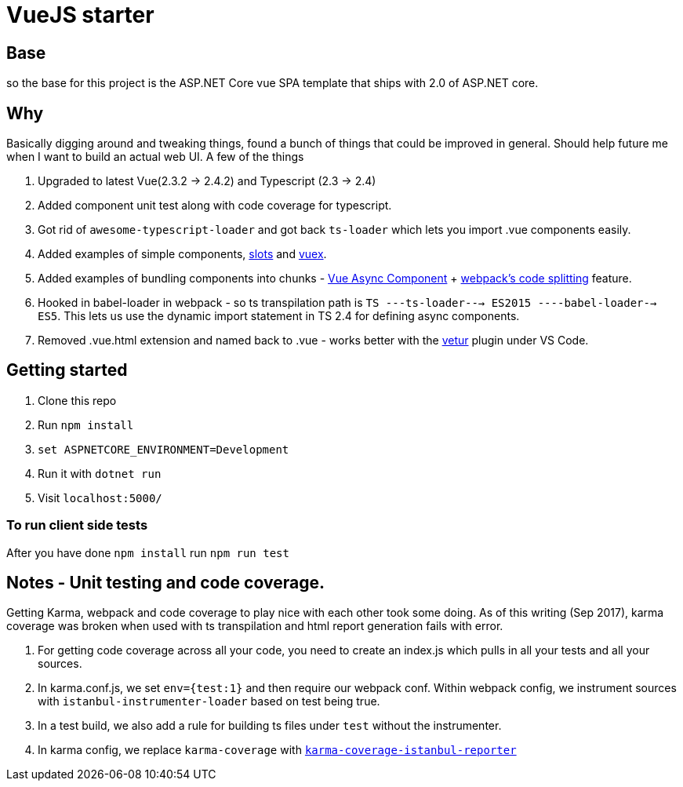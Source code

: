 # VueJS starter

## Base

so the base for this project is the ASP.NET Core vue SPA template that ships
with 2.0 of ASP.NET core.

## Why

Basically digging around and tweaking things, found a bunch of things that
could be improved in general. Should help future me when I want to build an
actual web UI. A few of the things 

. Upgraded to latest Vue(2.3.2 -> 2.4.2) and Typescript (2.3 -> 2.4)
. Added component unit test along with code coverage for typescript.
. Got rid of `awesome-typescript-loader` and got back `ts-loader` which lets
you import .vue components easily.
. Added examples of simple components,
https://vuejs.org/v2/guide/components.html#Named-Slots[slots] and
https://vuex.vuejs.org/en/intro.html[vuex].
. Added examples of bundling components into chunks -
https://vuejs.org/v2/guide/components.html#Async-Components[Vue Async
Component] + https://webpack.js.org/guides/code-splitting/[webpack's code
splitting] feature.
. Hooked in babel-loader in webpack - so ts transpilation path is 
`TS ---ts-loader---> ES2015 ----babel-loader--> ES5`. This lets us use the dynamic 
import statement in TS 2.4 for defining async components.
. Removed .vue.html extension and named back to .vue - works better with the
https://marketplace.visualstudio.com/items?itemName=octref.vetur[vetur] plugin
under VS Code.

## Getting started

. Clone this repo
. Run `npm install`
. `set ASPNETCORE_ENVIRONMENT=Development`
. Run it with `dotnet run`
. Visit `localhost:5000/`

### To run client side tests

After you have done `npm install` run `npm run test`

## Notes - Unit testing and code coverage.

Getting Karma, webpack and code coverage to play nice with each other took some doing.
As of this writing (Sep 2017), karma coverage was broken when used with ts transpilation and html report
generation fails with error. 

. For getting code coverage across all your code, you need to create an index.js which pulls in
all your tests and all your sources.
. In karma.conf.js, we set `env={test:1}` and then require our webpack conf. Within webpack config,
we instrument sources with `istanbul-instrumenter-loader` based on test being true.
. In a test build, we also add a rule for building ts files under `test` without the instrumenter.
. In karma config, we replace `karma-coverage` with
https://github.com/mattlewis92/karma-coverage-istanbul-reporter[`karma-coverage-istanbul-reporter`]
